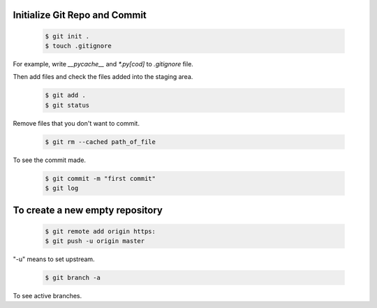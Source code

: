 Initialize Git Repo and Commit
------------------------------

  .. code-block:: python
        
        $ git init .
        $ touch .gitignore

For example, write `__pycache__` and `*.py[cod]` to `.gitignore` file.

Then add files and check the files added into the staging area.


  .. code-block:: python

        $ git add .
        $ git status


Remove files that you don't want to commit.


  .. code-block:: python
        
        $ git rm --cached path_of_file


To see the commit made.


  .. code-block:: python
        
        $ git commit -m "first commit"
        $ git log


To create a new empty repository
--------------------------------

  .. code-block:: python
        
        $ git remote add origin https:
        $ git push -u origin master

"-u" means to set upstream.

  .. code-block:: python
        
        $ git branch -a

To see active branches.



